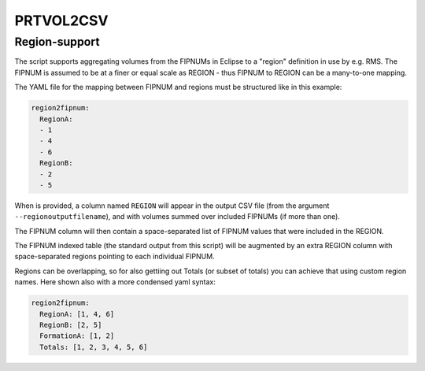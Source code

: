 
PRTVOL2CSV
==========

.. argparse::
   :module: subscript.prtvol2csv.prtvol2csv
   :func: get_parser
   :prog: prtvol2csv


Region-support
--------------

The script supports aggregating volumes from the FIPNUMs in Eclipse
to a "region" definition in use by e.g. RMS. The FIPNUM is assumed
to be at a finer or equal scale as REGION - thus FIPNUM to REGION
can be a many-to-one mapping.

The YAML file for the mapping between FIPNUM and regions must be
structured like in this example:

.. code-block:: yaml

  region2fipnum:
    RegionA:
    - 1
    - 4
    - 6
    RegionB:
    - 2
    - 5


When is provided, a column named ``REGION`` will appear
in the output CSV file (from the argument ``--regionoutputfilename``), and
with volumes summed over included FIPNUMs (if more than one).

The FIPNUM column will then contain a space-separated list of FIPNUM values
that were included in the REGION.

The FIPNUM indexed table (the standard output from this script) will be augmented
by an extra REGION column with space-separated regions pointing to each
individual FIPNUM.

Regions can be overlapping, so for also gettiing out Totals (or subset of totals)
you can achieve that using custom region names. Here shown also with a more
condensed yaml syntax:

.. code-block:: yaml

  region2fipnum:
    RegionA: [1, 4, 6]
    RegionB: [2, 5]
    FormationA: [1, 2]
    Totals: [1, 2, 3, 4, 5, 6]


